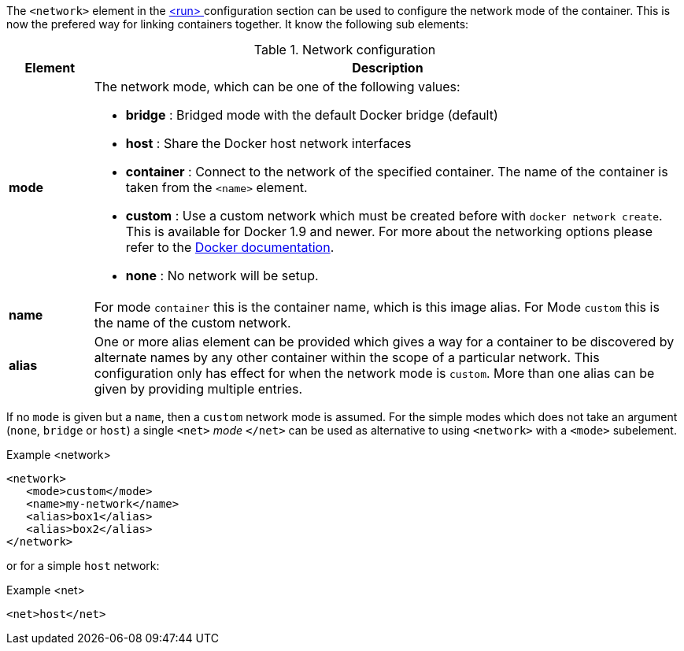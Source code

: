 
The `<network>` element in the <<start-configuration, <run> >> configuration section can be used to configure the network mode of the container. This is now the prefered way for linking containers together. It know the following sub elements:

.Network configuration
[cols="1,7"]
|===
| Element | Description

| *mode*
a| The network mode, which can be one of the following values:

* *bridge* : Bridged mode with the default Docker bridge (default)
* *host* : Share the Docker host network interfaces
* *container* : Connect to the network of the specified container. The name of the container is taken from the `<name>` element.
* *custom* : Use a custom network which must be created before with `docker network create`. This is available for Docker 1.9 and newer. For more about the networking options please refer to the https://docs.docker.com/engine/userguide/networking/work-with-networks[Docker documentation].
* *none* : No network will be setup.

| *name*
| For mode `container` this is the container name, which is this image alias. For Mode `custom` this is the name of the custom network.

| *alias*
| One or more alias element can be provided which gives a way for a container to be discovered by alternate names by any other container within the scope of a particular network. This configuration only has effect for when the network mode is `custom`. More than one alias can be given by providing multiple entries.
|===

If no `mode` is given but a `name`, then a `custom` network mode is assumed. For the simple modes which does not take an argument (`none`, `bridge` or `host`) a single `<net>` _mode_ `</net>` can be used as alternative to using `<network>` with a `<mode>` subelement.

.Example <network>
[source,xml]
----
<network>
   <mode>custom</mode>
   <name>my-network</name>
   <alias>box1</alias>
   <alias>box2</alias>
</network>
----

or for a simple `host` network:

.Example <net>
[source, xml]
----
<net>host</net>
----
